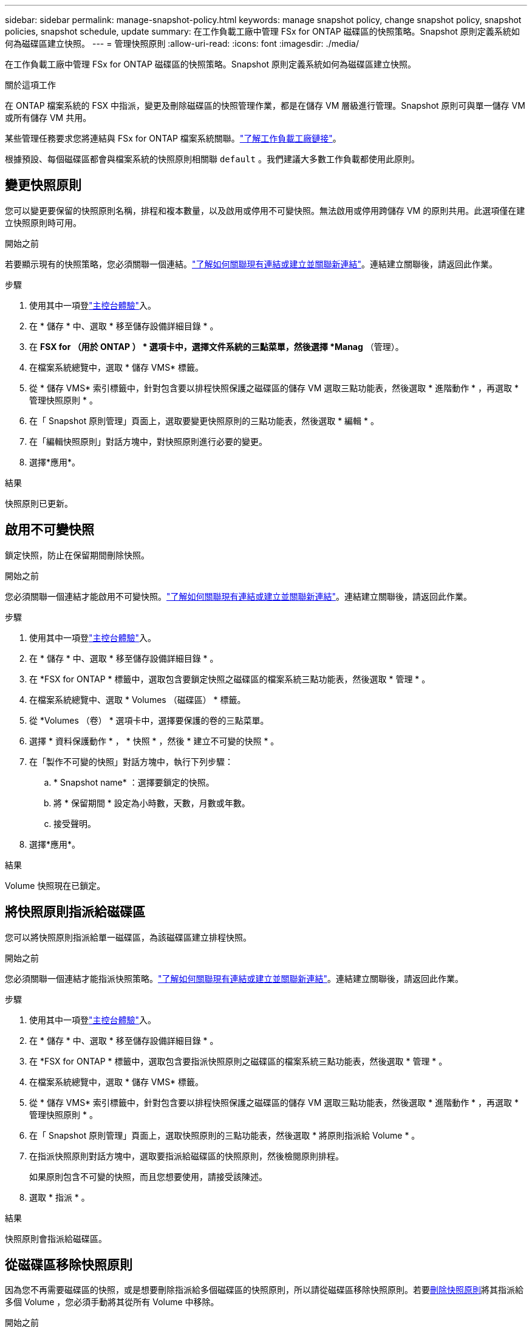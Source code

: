 ---
sidebar: sidebar 
permalink: manage-snapshot-policy.html 
keywords: manage snapshot policy, change snapshot policy, snapshot policies, snapshot schedule, update 
summary: 在工作負載工廠中管理 FSx for ONTAP 磁碟區的快照策略。Snapshot 原則定義系統如何為磁碟區建立快照。 
---
= 管理快照原則
:allow-uri-read: 
:icons: font
:imagesdir: ./media/


[role="lead"]
在工作負載工廠中管理 FSx for ONTAP 磁碟區的快照策略。Snapshot 原則定義系統如何為磁碟區建立快照。

.關於這項工作
在 ONTAP 檔案系統的 FSX 中指派，變更及刪除磁碟區的快照管理作業，都是在儲存 VM 層級進行管理。Snapshot 原則可與單一儲存 VM 或所有儲存 VM 共用。

某些管理任務要求您將連結與 FSx for ONTAP 檔案系統關聯。link:https://docs.netapp.com/us-en/workload-fsx-ontap/links-overview.html["了解工作負載工廠鏈接"]。

根據預設、每個磁碟區都會與檔案系統的快照原則相關聯 `default` 。我們建議大多數工作負載都使用此原則。



== 變更快照原則

您可以變更要保留的快照原則名稱，排程和複本數量，以及啟用或停用不可變快照。無法啟用或停用跨儲存 VM 的原則共用。此選項僅在建立快照原則時可用。

.開始之前
若要顯示現有的快照策略，您必須關聯一個連結。link:https://docs.netapp.com/us-en/workload-fsx-ontap/create-link.html["了解如何關聯現有連結或建立並關聯新連結"]。連結建立關聯後，請返回此作業。

.步驟
. 使用其中一項登link:https://docs.netapp.com/us-en/workload-setup-admin/console-experiences.html["主控台體驗"^]入。
. 在 * 儲存 * 中、選取 * 移至儲存設備詳細目錄 * 。
. 在 *FSX for （用於 ONTAP ） * 選項卡中，選擇文件系統的三點菜單，然後選擇 *Manag* （管理）。
. 在檔案系統總覽中，選取 * 儲存 VMS* 標籤。
. 從 * 儲存 VMS* 索引標籤中，針對包含要以排程快照保護之磁碟區的儲存 VM 選取三點功能表，然後選取 * 進階動作 * ，再選取 * 管理快照原則 * 。
. 在「 Snapshot 原則管理」頁面上，選取要變更快照原則的三點功能表，然後選取 * 編輯 * 。
. 在「編輯快照原則」對話方塊中，對快照原則進行必要的變更。
. 選擇*應用*。


.結果
快照原則已更新。



== 啟用不可變快照

鎖定快照，防止在保留期間刪除快照。

.開始之前
您必須關聯一個連結才能啟用不可變快照。link:https://docs.netapp.com/us-en/workload-fsx-ontap/create-link.html["了解如何關聯現有連結或建立並關聯新連結"]。連結建立關聯後，請返回此作業。

.步驟
. 使用其中一項登link:https://docs.netapp.com/us-en/workload-setup-admin/console-experiences.html["主控台體驗"^]入。
. 在 * 儲存 * 中、選取 * 移至儲存設備詳細目錄 * 。
. 在 *FSX for ONTAP * 標籤中，選取包含要鎖定快照之磁碟區的檔案系統三點功能表，然後選取 * 管理 * 。
. 在檔案系統總覽中、選取 * Volumes （磁碟區） * 標籤。
. 從 *Volumes （卷） * 選項卡中，選擇要保護的卷的三點菜單。
. 選擇 * 資料保護動作 * ， * 快照 * ，然後 * 建立不可變的快照 * 。
. 在「製作不可變的快照」對話方塊中，執行下列步驟：
+
.. * Snapshot name* ：選擇要鎖定的快照。
.. 將 * 保留期間 * 設定為小時數，天數，月數或年數。
.. 接受聲明。


. 選擇*應用*。


.結果
Volume 快照現在已鎖定。



== 將快照原則指派給磁碟區

您可以將快照原則指派給單一磁碟區，為該磁碟區建立排程快照。

.開始之前
您必須關聯一個連結才能指派快照策略。link:https://docs.netapp.com/us-en/workload-fsx-ontap/create-link.html["了解如何關聯現有連結或建立並關聯新連結"]。連結建立關聯後，請返回此作業。

.步驟
. 使用其中一項登link:https://docs.netapp.com/us-en/workload-setup-admin/console-experiences.html["主控台體驗"^]入。
. 在 * 儲存 * 中、選取 * 移至儲存設備詳細目錄 * 。
. 在 *FSX for ONTAP * 標籤中，選取包含要指派快照原則之磁碟區的檔案系統三點功能表，然後選取 * 管理 * 。
. 在檔案系統總覽中，選取 * 儲存 VMS* 標籤。
. 從 * 儲存 VMS* 索引標籤中，針對包含要以排程快照保護之磁碟區的儲存 VM 選取三點功能表，然後選取 * 進階動作 * ，再選取 * 管理快照原則 * 。
. 在「 Snapshot 原則管理」頁面上，選取快照原則的三點功能表，然後選取 * 將原則指派給 Volume * 。
. 在指派快照原則對話方塊中，選取要指派給磁碟區的快照原則，然後檢閱原則排程。
+
如果原則包含不可變的快照，而且您想要使用，請接受該陳述。

. 選取 * 指派 * 。


.結果
快照原則會指派給磁碟區。



== 從磁碟區移除快照原則

因為您不再需要磁碟區的快照，或是想要刪除指派給多個磁碟區的快照原則，所以請從磁碟區移除快照原則。若要<<刪除快照原則,刪除快照原則>>將其指派給多個 Volume ，您必須手動將其從所有 Volume 中移除。

.開始之前
您必須關聯一個連結才能刪除快照策略。link:https://docs.netapp.com/us-en/workload-fsx-ontap/create-link.html["了解如何關聯現有連結或建立並關聯新連結"]。連結建立關聯後，請返回此作業。

.步驟
. 使用其中一項登link:https://docs.netapp.com/us-en/workload-setup-admin/console-experiences.html["主控台體驗"^]入。
. 在 * 儲存 * 中、選取 * 移至儲存設備詳細目錄 * 。
. 在 *FSX for ONTAP * 標籤中，選取包含要指派快照原則之磁碟區的檔案系統三點功能表，然後選取 * 管理 * 。
. 在檔案系統總覽中，選取 * 儲存 VMS* 標籤。
. 從 * 儲存 VMS* 索引標籤中，針對包含要以排程快照保護之磁碟區的儲存 VM 選取三點功能表，然後選取 * 進階動作 * ，再選取 * 管理快照原則 * 。
. 在「 Snapshot 原則管理」頁面上，選取快照原則的三點功能表，然後選取 * 將原則指派給 Volume * 。
. 在 Assign snapshot policy （分配快照策略）對話框中，選擇 *None* （無）以刪除快照策略。
. 選取 * 指派 * 。


.結果
快照原則會從磁碟區中移除。



== 刪除快照原則

當您不再需要快照原則時，請將其刪除。

將快照原則指派給多個磁碟區時，您必須手動<<從磁碟區移除快照原則,將其移除>>從所有磁碟區中刪除快照原則。或者，您也可以<<將快照原則指派給磁碟區,指派不同的快照原則>>移至磁碟區。

.步驟
. 使用其中一項登link:https://docs.netapp.com/us-en/workload-setup-admin/console-experiences.html["主控台體驗"^]入。
. 在 * 儲存 * 中、選取 * 移至儲存設備詳細目錄 * 。
. 在 *FSX for ONTAP （用於卷的 FSX ） * 選項卡中，選擇包含卷的文件系統的三點菜單，然後選擇 *Manag* （管理）。
. 在檔案系統總覽中，選取 * 儲存 VMS* 標籤。
. 從 * 儲存 VMS* 索引標籤中，選擇儲存 VM 的三點功能表，並選擇要刪除的快照原則，然後選擇 * 進階動作 * ，再選擇 * 管理快照原則 * 。
. 在「 Snapshot 原則管理」頁面上，選取要刪除之快照原則的三點功能表，然後選取 * 刪除 * 。
. 在刪除對話方塊中，選取 * 刪除 * 以刪除原則。


.結果
快照原則即會刪除。
